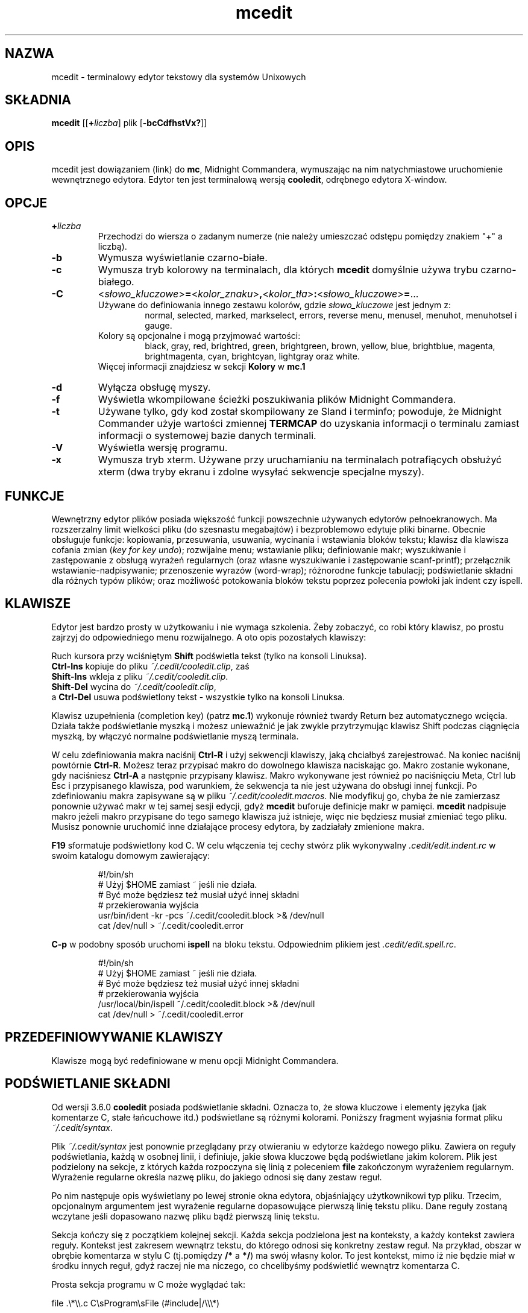 .\" {PTM/WK/0.1/30-07-1999/"terminalowy edytor tekstowy"}
.\" 2000-V: aktualizacja do man.en z 2000-05-25
.TH mcedit 1 "30 stycznia 1997"
.SH NAZWA
mcedit - terminalowy edytor tekstowy dla systemów Unixowych
.\" Full featured terminal text editor for Unix-like systems."
.SH SKŁADNIA
.B mcedit
.RB [[ \+ \fIliczba\fP]
.RI plik
.RB [ \-bcCdfhstVx? ]]
.SH OPIS
.LP
mcedit jest dowiązaniem (link) do \fBmc\fR, Midnight Commandera, wymuszając
na nim natychmiastowe uruchomienie wewnętrznego edytora. Edytor ten jest
terminalową wersją \fBcooledit\fR, odrębnego edytora X-window.
.SH OPCJE
.TP
.BI \+ liczba
Przechodzi do wiersza o zadanym numerze (nie należy umieszczać odstępu
pomiędzy znakiem "+" a liczbą).
.TP
.B -b
Wymusza wyświetlanie czarno-białe.
.TP
.B -c
Wymusza tryb kolorowy na terminalach, dla których \fBmcedit\fR domyślnie
używa trybu czarno-białego.
.TP
.nf
.B \-C
.RI < słowo_kluczowe >\fB=\fR< kolor_znaku >\fB,\fR< kolor_tła >\fB:\fR< słowo_kluczowe >\fB=\fR...
.fi
Używane do definiowania innego zestawu kolorów, gdzie \fIsłowo_kluczowe\fR
jest jednym z:
.RS
.RS
normal, selected, marked, markselect, errors,
reverse menu, menusel, menuhot, menuhotsel i gauge.
.RE
Kolory są opcjonalne i mogą przyjmować wartości:
.RS
black, gray, red, brightred, green,
brightgreen, brown, yellow, blue, brightblue, magenta,
brightmagenta, cyan, brightcyan, lightgray oraz white.
.RE
Więcej informacji znajdziesz w sekcji \fBKolory\fR w \fBmc.1\fR
.RE
.TP
.B -d
Wyłącza obsługę myszy.
.TP
.B -f
Wyświetla wkompilowane ścieżki poszukiwania plików Midnight Commandera.
.TP
.B -t
Używane tylko, gdy kod został skompilowany ze Sland i terminfo; powoduje, że
Midnight Commander użyje wartości zmiennej \fBTERMCAP\fR do uzyskania
informacji o terminalu zamiast informacji o systemowej bazie danych terminali.
.TP
.B -V
Wyświetla wersję programu.
.TP
.B -x
Wymusza tryb xterm. Używane przy uruchamianiu na terminalach potrafiących
obsłużyć xterm (dwa tryby ekranu i zdolne wysyłać sekwencje specjalne myszy).
.SH FUNKCJE
Wewnętrzny edytor plików posiada większość funkcji powszechnie używanych
edytorów pełnoekranowych. Ma rozszerzalny limit wielkości pliku
(do szesnastu megabajtów) i bezproblemowo edytuje pliki binarne. Obecnie
obsługuje funkcje: kopiowania, przesuwania, usuwania, wycinania i wstawiania
bloków tekstu; klawisz dla klawisza cofania zmian (\fIkey for key undo\fR);
rozwijalne menu; wstawianie pliku; definiowanie makr; wyszukiwanie
i zastępowanie z obsługą wyrażeń regularnych (oraz własne wyszukiwanie
i zastępowanie scanf-printf); przełącznik wstawianie-nadpisywanie; przenoszenie
wyrazów (word-wrap); różnorodne funkcje tabulacji; podświetlanie składni
dla różnych typów plików; oraz możliwość potokowania bloków tekstu poprzez
polecenia powłoki jak indent czy ispell.
.PP
.SH KLAWISZE
Edytor jest bardzo prosty w użytkowaniu i nie wymaga szkolenia.
Żeby zobaczyć, co robi który klawisz, po prostu zajrzyj do odpowiedniego menu
rozwijalnego. A oto opis pozostałych klawiszy:
.PP
Ruch kursora przy wciśniętym \fBShift\fR podświetla tekst
(tylko na konsoli Linuksa).
.br
.B Ctrl-Ins
kopiuje do pliku \fI~/.cedit/cooledit.clip\fR, zaś
.br
.B Shift-Ins
wkleja z pliku \fI~/.cedit/cooledit.clip\fR.
.br
.B Shift-Del
wycina do \fI~/.cedit/cooledit.clip\fR,
.br
a
.B Ctrl-Del
usuwa podświetlony tekst - wszystkie tylko na konsoli Linuksa.
.PP
Klawisz uzupełnienia (completion key) (patrz \fBmc.1\fR) wykonuje również
twardy Return bez automatycznego wcięcia. Działa także podświetlanie myszką
i możesz unieważnić je jak zwykle przytrzymując klawisz Shift podczas
ciągnięcia myszką, by włączyć normalne podświetlanie myszą terminala.
.PP
W celu zdefiniowania makra naciśnij \fBCtrl-R\fR i użyj sekwencji klawiszy,
jaką chciałbyś zarejestrować. Na koniec naciśnij powtórnie \fBCtrl-R\fR.
Możesz teraz przypisać makro do dowolnego klawisza naciskając go. Makro
zostanie wykonane, gdy naciśniesz \fBCtrl-A\fR a następnie przypisany klawisz.
Makro wykonywane jest również po naciśnięciu Meta, Ctrl lub Esc i przypisanego
klawisza, pod warunkiem, że sekwencja ta nie jest używana do obsługi innej
funkcji. Po zdefiniowaniu makra zapisywane są w pliku
\fI~/.cedit/cooledit.macros\fR. Nie modyfikuj go, chyba że nie zamierzasz
ponownie używać makr w tej samej sesji edycji, gdyż \fBmcedit\fR buforuje
definicje makr w pamięci.
\fBmcedit\fR nadpisuje makro jeżeli makro przypisane do tego samego klawisza
już istnieje, więc nie będziesz musiał zmieniać tego pliku. Musisz ponownie
uruchomić inne działające procesy edytora, by zadziałały zmienione makra.
.PP
\fBF19\fR sformatuje podświetlony kod C. W celu włączenia tej cechy stwórz
plik wykonywalny \fI.cedit/edit.indent.rc\fR w swoim katalogu
domowym zawierający:
.IP
.nf
#!/bin/sh
# Użyj $HOME zamiast ~ jeśli nie działa.
# Być może będziesz też musiał użyć innej składni
# przekierowania wyjścia
usr/bin/ident \-kr \-pcs ~/.cedit/cooledit.block >& /dev/null
cat /dev/null > ~/.cedit/cooledit.error
.fi
.PP
\fBC-p\fR w podobny sposób uruchomi \fBispell\fR na bloku tekstu. Odpowiednim
plikiem jest \fI.cedit/edit.spell.rc\fR.
.IP
.nf
#!/bin/sh
# Użyj $HOME zamiast ~ jeśli nie działa.
# Być może będziesz też musiał użyć innej składni
# przekierowania wyjścia
/usr/local/bin/ispell ~/.cedit/cooledit.block >& /dev/null
cat /dev/null > ~/.cedit/cooledit.error
.fi
.PP
.SH PRZEDEFINIOWYWANIE KLAWISZY
Klawisze mogą być redefiniowane w menu opcji Midnight Commandera.
.SH PODŚWIETLANIE SKŁADNI
Od wersji 3.6.0 \fBcooledit\fR posiada podświetlanie składni. Oznacza to, że
słowa kluczowe i elementy języka (jak komentarze C, stałe łańcuchowe itd.)
podświetlane są różnymi kolorami. Poniższy fragment wyjaśnia format pliku
\fI~/.cedit/syntax\fP.
.PP
Plik \fI~/.cedit/syntax\fP jest ponownie przeglądany przy otwieraniu w edytorze
każdego nowego pliku. Zawiera on reguły podświetlania, każdą w osobnej linii,
i definiuje, jakie słowa kluczowe będą podświetlane jakim kolorem.
Plik jest podzielony na sekcje, z których każda rozpoczyna się linią
z poleceniem \fBfile\fR zakończonym wyrażeniem regularnym. Wyrażenie regularne
określa nazwę pliku, do jakiego odnosi się dany zestaw reguł.
.PP
Po nim następuje opis wyświetlany po lewej stronie okna edytora, objaśniający
użytkownikowi typ pliku. Trzecim, opcjonalnym argumentem jest wyrażenie
regularne dopasowujące pierwszą linię tekstu pliku. Dane reguły zostaną
wczytane jeśli dopasowano nazwę pliku bądź pierwszą linię tekstu.
.P
Sekcja kończy się z początkiem kolejnej sekcji. Każda sekcja podzielona jest
na konteksty, a każdy kontekst zawiera reguły. Kontekst jest zakresem wewnątrz
tekstu, do którego odnosi się konkretny zestaw reguł. Na przykład, obszar
w obrębie komentarza w stylu C (tj.pomiędzy \fB/*\fR a \fB*/\fR) ma swój
własny kolor. To jest kontekst, mimo iż nie będzie miał w środku innych reguł,
gdyż raczej nie ma niczego, co chcelibyśmy podświetlić wewnątrz komentarza C.
.PP
Prosta sekcja programu w C może wyglądać tak:
.PP
.nf
file .\\*\\\\.c C\\sProgram\\sFile (#include|/\\\\\\*)

wholechars abcdefghijklmnopqrstuvwxyzABCDEFGHIJKLMNOPQRSTUVWXYZ_

# kolory domyślne
context default
  keyword  whole  if       24
  keyword  whole  else     24
  keyword  whole  for      24
  keyword  whole  while    24
  keyword  whole  do       24
  keyword  whole  switch   24
  keyword  whole  case     24
  keyword  whole  static   24
  keyword  whole  extern   24
  keyword         {        14
  keyword         }        14
  keyword         '*'      6

# komentarze C
context /\\* \\*/ 22

# dyrektywy preprocesora C
context linestart # \\n 18
  keyword  \\\\\\n  24

# stałe łańcuchowe C
context " " 6
  keyword  %d    24
  keyword  %s    24
  keyword  %c    24
  keyword  \\\\"   24
.fi
.PP
Każdy kontekst rozpoczyna się linią postaci:
.RS
\fBcontext\fP [\fBexclusive\fP] [\fBwhole\fP|\fBwholeright\fP|\fBwholeleft\fP]
[\fBlinestart\fP] \fIogranicznik\fP [\fBlinestart\fP] \fIogranicznik\fP
[\fIkolor_znaków\fP] [\fIkolor_tła\fP]
.RE
Jedynym wyjątkiem jest pierwszy kontekst. Musi on rozpoczynać się poleceniem
.RS
\fBcontext\fP \fBdefault\fP [\fIkolor_znaków\fP] [\fIkolor_tła\fP]
.RE
albo \fBcooledit\fP zwróci błąd.
.PP
Opcja \fBlinestart\fP nakazuje, by \fIogranicznik\fP zaczynał się
od początku linii.
.PP
Opcja \fBwhole\fP określa, że ogranicznik musi być całym wyrazem. Całe wyrazy
są tworzone z zestawu znaków, który może zostać zmieniony w dowolnym miejscu
pliku przy pomocy polecenia \fBwholechars\fP. Polecenie \fBwholechars\fP
umieszczone na samym początku ustawia zestaw znaków dokładnie na jego wartość
domyślną i w związku z tym mogłoby być pominięte. Możesz użyć opcji
\fBwholeleft\fP dla wskazania, że słowo musi być pełne tylko z lewej strony,
i podobnie dla prawej. Lewy i prawy zestaw znaków może być ustawiony
odrębnie przy pomocy
\fBwholechars\fP [\fBleft\fP|\fBright\fP] \fIcharacters\fP
.PP
Opcja \fBexclusive\fP powoduje, że podświetlony zostanie tekst pomiędzy
ogranicznikami, ale nie one same.
.PP
Każda reguła jest linią postaci:
.RS
\fBkeyword\fP [\fBwhole\fP|\fBwholeright\fP|\fBwholeleft\fP] [\fBlinestart\fP]
\fIłańcuch znakowy\fP \fIkolor_znaków\fP [\fIkolor_tła\fP]
.RE
Łańcuchy znakowe kontekstu i słów kluczowych są interpretowane, tak że
możesz użyć tabulatorów i spacji przy pomocy sekwencji \\t i \\s.
Znaki nowej linii i \\ są wyszczególniane przy pomocy odpowiednio \\n i \\\\.
Wynika to z tego, że separatorem jest biały znak, zatem nie może on zostać
użyty wprost.
Również znak * musi być podany jako \\*. Samo * jest znakiem uogólniającym,
który dopasowuje dowolną liczbę znaków. Na przykład
.RS
keyword         '*'      6
.RE
koloruje wszystkie jednoznakowe stałe C na zielono. Mógłbyś również użyć
.RS
keyword         "*"      6
.RE
do pokolorowania stałych łańcuchowych, z wyjątkiem tego, że dopasowany łańcuch
nie może kończyć się w innej linii. \fIZnaki uogólniające mogą być też użyte
wewnątrz ograniczników kontekstu, ale \fBnie możesz użyć znaku uogólniającego
jako pierwszego lub ostatniego\fR.
.PP
Godna uwagi jest linia
.RS
keyword  \\\\\\n  24
.RE
Linia ta definiuje słowo kluczowe zawierające znak \\ oraz znak nowej linii.
Ponieważ słowa kluczowe mają wyższy priorytet niż ograniczniki kontekstu, to
słowo kluczowe zapobiega temu, by kontekst kończył się na końcu linii, jeśli
linia kończy się na \\. Umożliwia zatem prawidłowe podświetlenie
dyrektywy preprocesora C nakazującej kontynuację w kolejnej linii.
.PP
Kolory są numerowane od 0 do 26.
.\" jak objaśniono w sekcji \fBFURTHER BEHAVIOURAL OPTIONS\fP.[brak takowej!!]
Możesz też posłużyć się \fBdowolną\fR z nazw kolorów wyszczególnionych w pliku
\fI/usr/lib/X11/rgb.txt\fP, ale tylko w wersji jednowyrazowej.
Lepiej jest pozostać przy kolorach wyrażonych liczbowo, by ograniczyć użycie
palety kolorów.
.PP
Komentarza mogą być umieszczane w odrębnych liniach; zaczynają się one
od znaku #.
.PP
Z powodu prostoty rozwiązania, jest w nim trochę zawikłań, które nie
zostaną poprawnie obsłużone, ale nie są one zbyt irytujące. Na ogół przy
pomocy powyższych prostych reguł obsługiwany jest szeroki wachlarz całkiem
skomplikowanych sytuacji. Dobrze jest przyjrzeć się plikowi składni, by
.\" nifty tricks
zaczerpnąć pomysły prostych trików, jakie można wykorzystać przy odrobinie
wyobraźni. Jeżeli nie możesz uporać się z regułami, jakie zakodowałem,
a sądzisz, że masz regułę, która może być przydatna, wyślij mi, proszę,
e-mail ze swoim życzeniem. Nie proś jednak o obsługę wyrażeń regularnych,
gdyż jest to stanowczo niemożliwe.
.PP
Użyteczną wskazówką może być praca przy maksymalnym wykorzystywaniu
\fBmożliwości\fR zamiast prób robienia rzeczy, z którymi ta implementacja
sobie nie radzi.  Pamiętaj również, że celem podświetlania składni jest
zmniejszenie błędów przy programowaniu, a \fBnie\fR pokazanie ładnego kodu.
.PP
.SH KOLORY
Domyślne kolory mogą być zmienione przez dodanie do zmiennej środowiska
\fBMC_COLOR_TABLE\fP. Pary kolorów znaków i tła mogą być określone na przykład
przy pomocy
.RS
MC_COLOR_TABLE="$MC_COLOR_TABLE:\
editnormal=lightgray,black:\
editbold=yellow,black:\
editmarked=black,cyan"
.RE
.SH OPCJE
Obecnie większość opcji może zostać ustawiona w oknie dialogowym opcji edytora.
Patrz menu \fBOptions\fP (Opcje). Objaśnione poniżej opcje zdefiniowane są
w \fI.mc.ini\fP i mają oczywiste odpowiedniki w oknie dialogowym.
Możesz je zmieniać, by zmienić zachowanie edytora, zmieniając plik.
Jeżeli nie podano inaczej, to tradycyjnie 1 ustawia włącza opcję, 0 ją wyłącza.
.TP
.B use_internal_edit
Ignorowana przy wywoływaniu \fBmcedit\fR.
.TP
.B editor_key_emulation
1 dla klawiszy \fBEmacs\fRa, 0 dla zwykłych klawiszy \fBCooledit\fR.
.TP
.B editor_tab_spacing
Długość znaku tabulacji. Domyślnie 8. Powinieneś unikać używania innych
wartości, gdyż większość innych edytorów i przeglądarek tekstu zakłada
tabulatory długości 8. Posłuż się opcją \fBeditor_fake_half_tabs\fR chcąc
symulować mniejsze odstępy tabulacji.
.TP
.B editor_fill_tabs_with_spaces
Nigdy nie wstawiaj znaków tabulacji. Wstaw zamiast nich odstępy (ASCII 20h)
wypełniające zadany rozmiar tabulacji.
.TP
.B editor_return_does_auto_indent
Automatyczne wcięcia.
Naciśnięcie Return przesuwa kolejnymi pozycjami tabulacji aż do osiągnięcia
takiego samego wcięcia, jak w pierwszej poprzedzającej linii zawierającej
tekst.
.TP
.B editor_backspace_through_tabs
Pojedyncze naciśnięcie Backspace usuwa wszystkie odstępy aż do lewego
marginesu (jeśli nie ma tekstu pomiędzy kursorem a lewym marginesem).
.TP
.B editor_fake_half_tabs
Emuluje połówki tabulacji. Dla potrzebujących tabulacji z krokiem 4, ale
bez zmiany rozmiaru tabulacji z domyślnego 8 (kod będzie tak samo sformatowany
przy wyświetlaniu przez inne programy). W trakcie edycji pomiędzy tekstem
a lewym marginesem przesuwanie i wstawianie tabulacji będzie zachowywać się
tak, jakby krokiem tabulacji było 4. W rzeczywistości do optymalnego
wypełniania będą używane odstępy i zwykłe tabulatory. Przy edycji w innych
miejscach wstawiany jest zwykły tabulator.
.TP
.B editor_option_save_mode
(0, 1 lub 2.)
Tryb zachowywania (patrz również menu opcji) pozwala na zmianę metody
zapisywania pliku. Zachowywanie szybkie (0) zapisuje plik natychmiast,
obcinając (trunctate) plik dyskowy do długości zerowej (tj.wymazując go)
i zapisując do niego zawartość edytora. Metoda ta jest szybka, ale
niebezpieczna, gdyż błąd systemowy podczas zapisu pliku pozostawi
częściowo zapisany plik, prawdopodobnie uniemożliwiając odzyskanie danych.
Użycie opcji zachowywania bezpiecznego (1) włącza tworzenie pliku
tymczasowego, do którego wstępnie zapisywana jest zawartość zmienionego pliku.
W przypadku kłopotów pierwotny plik jest nienaruszony. Po pomyślnym zapisaniu
pliku tymczasowego zmieniana jest jego nazwa na nazwę pliku pierwotnego,
powodując jego zastąpienie. Najbezpieczniejszą metodą jest tworzenie kopii
zapasowych (2). Kopia zapasowa tworzona jest przed dokonaniem jakichkolwiek
zmian. W oknie dialogowym możesz podać własne rozszerzenie plików kopii.
Zauważ, że podwójne zachowanie pliku zastąpi zarówno kopię zapasową jak
i pierwotny plik.
.SH RÓŻNE
(Wyszukiwanie i zastępowanie scanf poprzednio nie działało poprawnie. W obecnej
edycji problemy z wyszukiwaniem i zastępowaniem zostały usunięte.)
.PP
Możesz użyć wyszukiwania i zastępowania typu scanf do wyszukania i zastąpienia
łańcucha znakowego w formacie C. Przejrzyj najpierw strony podręcznika
systemowego omawiające \fBsscanf\fR i \fBsprintf\fR, by zapoznać się z opisem
budowy formatu łańcuchowego i jego działaniem. A oto przykład: załóżmy,
że chcesz zamienić wszystkie wystąpienia, powiedzmy, otwierającego
nawiasu, trzech oddzielonych przecinkami liczb i nawiasu zamykającego,
na słowo \fBczerwone\fR, trzecią z liczb, słowo \fBczarne\fR i drugą z liczb.
Powinieneś wówczas wypełnić okno dialogowe Replace (zastąp) jak niżej:
.RS
.B Enter search string
.br
(%d,%d,%d)
.br
.B Enter replace string
.br
czerwone %d czarne %d
.br
.B Enter replacement argument order
.br
3,2
.RE
Ostatnia linia nakazuje, by w miejsce pierwszej i drugiej liczby zostały użyte
trzecia a następnie druga z liczb.
.PP
Zaleca się użycie tej funkcji z włączonym potwierdzaniem zastępowania
(Prompt On Replace), gdyż dopasowanie jest znalezione, gdy liczba
znalezionych argumentów odpowiada liczbie podanych, co nie zawsze jest
rzeczywistym dopasowaniem. Ponadto scanf traktuje białe znaki
jako "rozciągliwe". Zauważ, iż format scanf %[ jest bardzo przydatny
do wyszukiwania łańcuchów znakowych i białych znaków.
.PP
Edytor wyświetla także znaki spoza USA (non-US) (o kodach od 160).
Przy modyfikacji plików binarnych powinieneś w menu opcji Midnight Commandera
ustawić liczbę bitów wyświetlania (\fBdisplay bits\fR) na 7, co zapewni
porządne wyświetlanie odstępów.
.SH PLIKI
.I /opt/gnome/mc.hlp
.IP
Plik pomocy programu.
.PP
.I /opt/gnome/lib/mc/mc.ini
.IP
Ogólnosystemowy plik konfiguracyjny Midnight Commandera, używany wyłącznie,
gdy użytkownik nie posiada własnego pliku \fI~/.mc.ini\fR.
.PP
.I /opt/gnome/lib/mc/mc.lib
.IP
Globalne ustawienia Midnight Commandera. Ustawienia w tym pliku są globalne
dla każdej sesji Midnight Commandera. Przydatny do zdefiniowania ustawień
terminala obowiązujących dla całego systemu (site-global).
.PP
.I $HOME/.mc.ini
.IP
Prywatna konfiguracja użytkownika. Jeśli istnieje, to konfiguracja odczytywana
jest z tego właśnie pliku, zamiast z ogólnosystemowego pliku startowego.
.PP
.I $HOME/.cedit/
.IP
Tymczasowy katalog użytkownika. Przetwarzane i zapisywane są w nim polecenia
operujące na blokach tekstu.
.SH LICENCJA
Niniejszy program jest rozpowszechniany na warunkach licencji
GNU General Public Licence opublikowanych przez Free Software Foundation.
Wbudowana pomoc Midnight Commandera zawiera Licencję, w szczególności
zastrzeżenie dotyczące braku gwarancji.
.SH DOSTĘPNOŚĆ
Najświeższą wersję programu odnajdziesz na
.br
   ftp.nuclecu.unam.mx w katalogu /linux/local
.br
oraz w Europie:
.br
   na sunsite.mff.cuni.cz w katalogu /GNU/mc
.br
   i na ftp.teuto.de w katalogu /lmb/mc.
.PP
Wersję dla X Window można znaleźć na
.br
   sunsite.unc.edu w katalogu /pub/Linux/apps/editors/X
.br
   lub też na argeas.argos.hol.gr w /pub/unix/cooledit.
.SH PATRZ TAKŻE
.BR cooledit (1),
.BR mc (1),
.BR gpm (1),
.BR terminfo (1),
.BR scanf (3).
.SH AUTORZY
Twórcą edytora wbudowanego w program Midnight Commander jest
Paul Sheer (psheer@obsidian.co.za).
.SH BŁĘDY
Więcej szczegółów znajdziesz w pliku \fBREADME.edit\fR dostarczanym w pakiecie
dystrybucyjnym.
